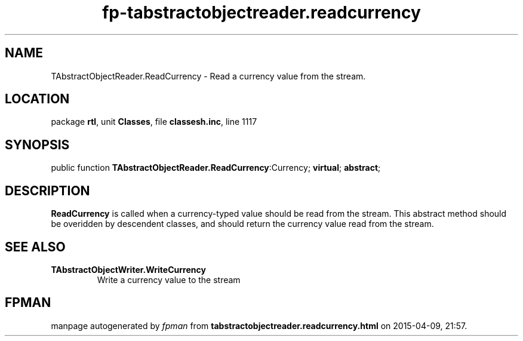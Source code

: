.\" file autogenerated by fpman
.TH "fp-tabstractobjectreader.readcurrency" 3 "2014-03-14" "fpman" "Free Pascal Programmer's Manual"
.SH NAME
TAbstractObjectReader.ReadCurrency - Read a currency value from the stream.
.SH LOCATION
package \fBrtl\fR, unit \fBClasses\fR, file \fBclassesh.inc\fR, line 1117
.SH SYNOPSIS
public function \fBTAbstractObjectReader.ReadCurrency\fR:Currency; \fBvirtual\fR; \fBabstract\fR;
.SH DESCRIPTION
\fBReadCurrency\fR is called when a currency-typed value should be read from the stream. This abstract method should be overidden by descendent classes, and should return the currency value read from the stream.


.SH SEE ALSO
.TP
.B TAbstractObjectWriter.WriteCurrency
Write a currency value to the stream

.SH FPMAN
manpage autogenerated by \fIfpman\fR from \fBtabstractobjectreader.readcurrency.html\fR on 2015-04-09, 21:57.

